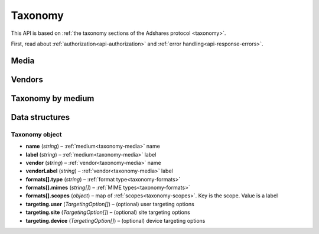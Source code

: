Taxonomy
========

This API is based on :ref:`the taxonomy sections of the Adshares protocol <taxonomy>`.

First, read about :ref:`authorization<api-authorization>` and :ref:`error handling<api-response-errors>`.

Media
-----

.. http:get:: /api/v2/taxonomy/media

    Fetch supported media.

    :reqheader Content-Type: ``application/json``

    :statuscode 200: no error

    :>json object data: map of supported media. Key is medium ID. Value is medium name

Vendors
-------

.. http:get:: /api/v2/taxonomy/media/(medium)/vendors

    Fetch supported vendors by medium.

    :param medium: medium ID

    :reqheader Content-Type: ``application/json``

    :statuscode 200: no error

    :>json object data: map of supported vendors. Key is vendor ID. Value is vendor name

Taxonomy by medium
------------------

.. http:get:: /api/v2/taxonomy/media/(medium)

    Fetch taxonomy for medium.

    :param medium: medium ID
    :query vendor: (optional) vendor ID. If omitted, default vendor will be returned

    :reqheader Content-Type: ``application/json``

    :statuscode 200: no error

    :>json Taxonomy data: :ref:`taxonomy<api-taxonomy-object>`

Data structures
---------------


.. _api-taxonomy-object:

Taxonomy object
^^^^^^^^^^^^^^^

- **name** (`string`) – :ref:`medium<taxonomy-media>` name
- **label** (`string`) – :ref:`medium<taxonomy-media>` label
- **vendor** (`string`) – :ref:`vendor<taxonomy-media>` name
- **vendorLabel** (`string`) – :ref:`vendor<taxonomy-media>` label
- **formats[].type** (`string`) – :ref:`format type<taxonomy-formats>`
- **formats[].mimes** (`string[]`) – :ref:`MIME types<taxonomy-formats>`
- **formats[].scopes** (`object`) – map of :ref:`scopes<taxonomy-scopes>`. Key is the scope. Value is a label
- **targeting.user** (`TargetingOption[]`) – (optional) user targeting options
- **targeting.site** (`TargetingOption[]`) – (optional) site targeting options
- **targeting.device** (`TargetingOption[]`) – (optional) device targeting options
